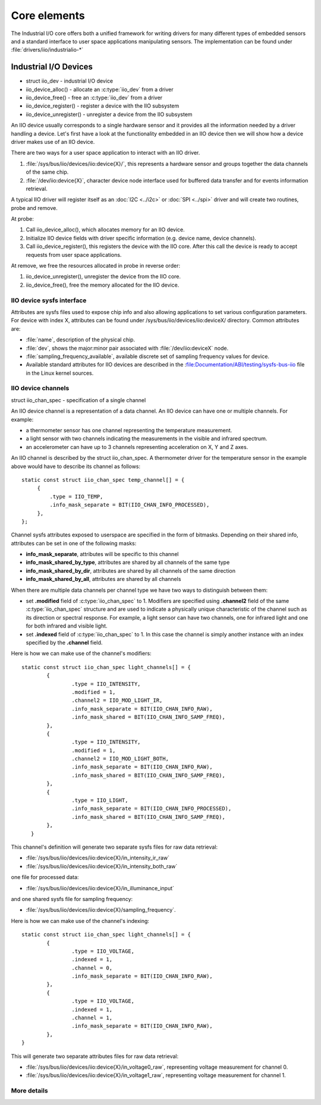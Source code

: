 =============
Core elements
=============

The Industrial I/O core offers both a unified framework for writing drivers for
many different types of embedded sensors and a standard interface to user space
applications manipulating sensors. The implementation can be found under
:file:`drivers/iio/industrialio-*`

Industrial I/O Devices
----------------------

* struct iio_dev - industrial I/O device
* iio_device_alloc() - allocate an :c:type:`iio_dev` from a driver
* iio_device_free() - free an :c:type:`iio_dev` from a driver
* iio_device_register() - register a device with the IIO subsystem
* iio_device_unregister() - unregister a device from the IIO
  subsystem

An IIO device usually corresponds to a single hardware sensor and it
provides all the information needed by a driver handling a device.
Let's first have a look at the functionality embedded in an IIO device
then we will show how a device driver makes use of an IIO device.

There are two ways for a user space application to interact with an IIO driver.

1. :file:`/sys/bus/iio/devices/iio:device{X}/`, this represents a hardware sensor
   and groups together the data channels of the same chip.
2. :file:`/dev/iio:device{X}`, character device node interface used for
   buffered data transfer and for events information retrieval.

A typical IIO driver will register itself as an :doc:`I2C <../i2c>` or
:doc:`SPI <../spi>` driver and will create two routines, probe and remove.

At probe:

1. Call iio_device_alloc(), which allocates memory for an IIO device.
2. Initialize IIO device fields with driver specific information (e.g.
   device name, device channels).
3. Call iio_device_register(), this registers the device with the
   IIO core. After this call the device is ready to accept requests from user
   space applications.

At remove, we free the resources allocated in probe in reverse order:

1. iio_device_unregister(), unregister the device from the IIO core.
2. iio_device_free(), free the memory allocated for the IIO device.

IIO device sysfs interface
==========================

Attributes are sysfs files used to expose chip info and also allowing
applications to set various configuration parameters. For device with
index X, attributes can be found under /sys/bus/iio/devices/iio:deviceX/
directory.  Common attributes are:

* :file:`name`, description of the physical chip.
* :file:`dev`, shows the major:minor pair associated with
  :file:`/dev/iio:deviceX` node.
* :file:`sampling_frequency_available`, available discrete set of sampling
  frequency values for device.
* Available standard attributes for IIO devices are described in the
  :file:Documentation/ABI/testing/sysfs-bus-iio file in the Linux kernel
  sources.

IIO device channels
===================

struct iio_chan_spec - specification of a single channel

An IIO device channel is a representation of a data channel. An IIO device can
have one or multiple channels. For example:

* a thermometer sensor has one channel representing the temperature measurement.
* a light sensor with two channels indicating the measurements in the visible
  and infrared spectrum.
* an accelerometer can have up to 3 channels representing acceleration on X, Y
  and Z axes.

An IIO channel is described by the struct iio_chan_spec.
A thermometer driver for the temperature sensor in the example above would
have to describe its channel as follows::

   static const struct iio_chan_spec temp_channel[] = {
        {
            .type = IIO_TEMP,
            .info_mask_separate = BIT(IIO_CHAN_INFO_PROCESSED),
        },
   };

Channel sysfs attributes exposed to userspace are specified in the form of
bitmasks. Depending on their shared info, attributes can be set in one of the
following masks:

* **info_mask_separate**, attributes will be specific to
  this channel
* **info_mask_shared_by_type**, attributes are shared by all channels of the
  same type
* **info_mask_shared_by_dir**, attributes are shared by all channels of the same
  direction
* **info_mask_shared_by_all**, attributes are shared by all channels

When there are multiple data channels per channel type we have two ways to
distinguish between them:

* set **.modified** field of :c:type:`iio_chan_spec` to 1. Modifiers are
  specified using **.channel2** field of the same :c:type:`iio_chan_spec`
  structure and are used to indicate a physically unique characteristic of the
  channel such as its direction or spectral response. For example, a light
  sensor can have two channels, one for infrared light and one for both
  infrared and visible light.
* set **.indexed** field of :c:type:`iio_chan_spec` to 1. In this case the
  channel is simply another instance with an index specified by the **.channel**
  field.

Here is how we can make use of the channel's modifiers::

   static const struct iio_chan_spec light_channels[] = {
           {
                   .type = IIO_INTENSITY,
                   .modified = 1,
                   .channel2 = IIO_MOD_LIGHT_IR,
                   .info_mask_separate = BIT(IIO_CHAN_INFO_RAW),
                   .info_mask_shared = BIT(IIO_CHAN_INFO_SAMP_FREQ),
           },
           {
                   .type = IIO_INTENSITY,
                   .modified = 1,
                   .channel2 = IIO_MOD_LIGHT_BOTH,
                   .info_mask_separate = BIT(IIO_CHAN_INFO_RAW),
                   .info_mask_shared = BIT(IIO_CHAN_INFO_SAMP_FREQ),
           },
           {
                   .type = IIO_LIGHT,
                   .info_mask_separate = BIT(IIO_CHAN_INFO_PROCESSED),
                   .info_mask_shared = BIT(IIO_CHAN_INFO_SAMP_FREQ),
           },
      }

This channel's definition will generate two separate sysfs files for raw data
retrieval:

* :file:`/sys/bus/iio/devices/iio:device{X}/in_intensity_ir_raw`
* :file:`/sys/bus/iio/devices/iio:device{X}/in_intensity_both_raw`

one file for processed data:

* :file:`/sys/bus/iio/devices/iio:device{X}/in_illuminance_input`

and one shared sysfs file for sampling frequency:

* :file:`/sys/bus/iio/devices/iio:device{X}/sampling_frequency`.

Here is how we can make use of the channel's indexing::

   static const struct iio_chan_spec light_channels[] = {
           {
                   .type = IIO_VOLTAGE,
		   .indexed = 1,
		   .channel = 0,
		   .info_mask_separate = BIT(IIO_CHAN_INFO_RAW),
	   },
           {
	           .type = IIO_VOLTAGE,
                   .indexed = 1,
                   .channel = 1,
                   .info_mask_separate = BIT(IIO_CHAN_INFO_RAW),
           },
   }

This will generate two separate attributes files for raw data retrieval:

* :file:`/sys/bus/iio/devices/iio:device{X}/in_voltage0_raw`, representing
  voltage measurement for channel 0.
* :file:`/sys/bus/iio/devices/iio:device{X}/in_voltage1_raw`, representing
  voltage measurement for channel 1.

More details
============
.. kernel-doc:: include/linux/iio/iio.h
.. kernel-doc:: drivers/iio/industrialio-core.c
   :export:
